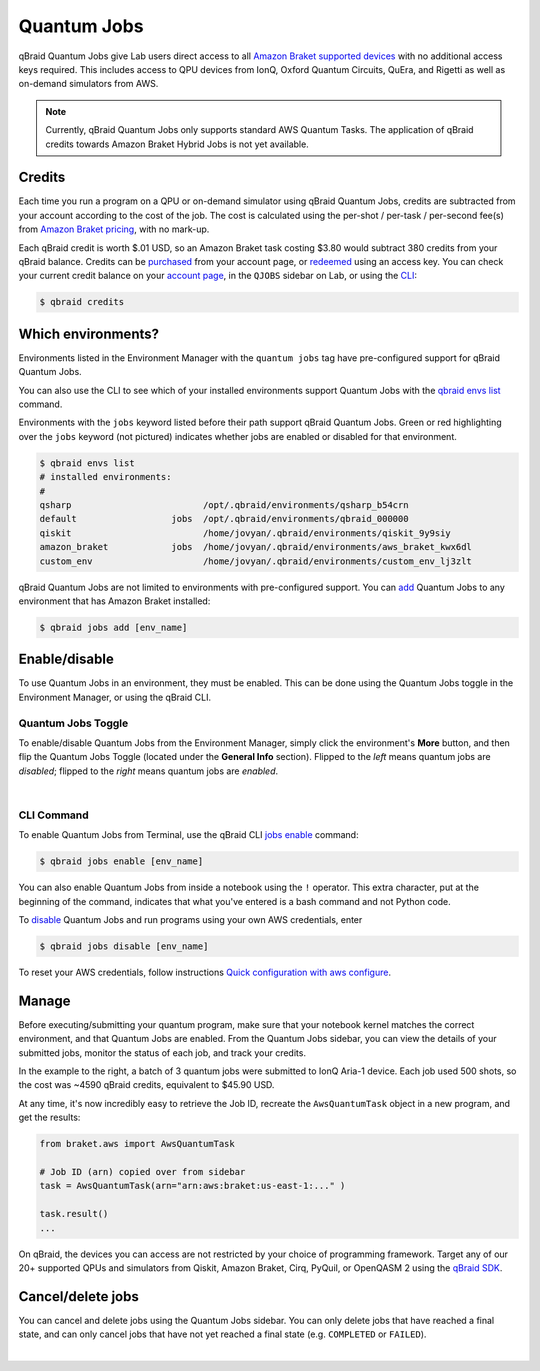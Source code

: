.. _lab_quantum_jobs:

Quantum Jobs
=============

qBraid Quantum Jobs give Lab users direct access to all `Amazon Braket supported devices <https://docs.aws.amazon.com/braket/latest/developerguide/braket-devices.html>`_
with no additional access keys required. This includes access to QPU devices from IonQ, Oxford Quantum Circuits, QuEra, and Rigetti as well as on-demand simulators from AWS.

.. note::
    
    Currently, qBraid Quantum Jobs only supports standard AWS Quantum Tasks. The application of qBraid credits towards Amazon Braket Hybrid Jobs is not yet available.

Credits
--------

Each time you run a program on a QPU or on-demand simulator using qBraid Quantum Jobs, credits are subtracted from your account according to the cost of the job.
The cost is calculated using the per-shot / per-task / per-second fee(s) from `Amazon Braket pricing <https://aws.amazon.com/braket/pricing/>`_, with no mark-up.

Each qBraid credit is worth $.01 USD, so an Amazon Braket task costing $3.80 would subtract 380 credits from your qBraid balance. Credits can be `purchased <https://account.qbraid.com/billing.>`_
from your account page, or `redeemed <account.html#add-access-key>`_ using an access key. You can check your current credit balance on your `account page <https://account.qbraid.com/billing.>`_,
in the ``QJOBS`` sidebar on Lab, or using the `CLI <../cli/jobs-get-credits.html>`_:

.. code-block::

    $ qbraid credits


.. image:: ../_static/jobs/jobs_tag.png
    :align: right
    :width: 325px
    :target: javascript:void(0);

Which environments?
--------------------

Environments listed in the Environment Manager with the ``quantum jobs`` tag have pre-configured support for qBraid Quantum Jobs.

You can also use the CLI to see which of your installed environments support Quantum Jobs with the `qbraid envs list <../cli/envs-list.html>`_ command.

Environments with the ``jobs`` keyword listed before their path support qBraid Quantum Jobs.
Green or red highlighting over the ``jobs`` keyword (not pictured) indicates whether jobs are enabled or disabled for that environment.

.. code-block::
   
    $ qbraid envs list
    # installed environments:
    #
    qsharp                         /opt/.qbraid/environments/qsharp_b54crn
    default                  jobs  /opt/.qbraid/environments/qbraid_000000
    qiskit                         /home/jovyan/.qbraid/environments/qiskit_9y9siy
    amazon_braket            jobs  /home/jovyan/.qbraid/environments/aws_braket_kwx6dl
    custom_env                     /home/jovyan/.qbraid/environments/custom_env_lj3zlt

qBraid Quantum Jobs are not limited to environments with pre-configured support. You can `add <../cli/jobs-add.html>`_ Quantum Jobs to any environment that has Amazon Braket installed:

.. code-block::

   $ qbraid jobs add [env_name]


Enable/disable
---------------

To use Quantum Jobs in an environment, they must be enabled. This can be done using
the Quantum Jobs toggle in the Environment Manager, or using the qBraid CLI.

Quantum Jobs Toggle
^^^^^^^^^^^^^^^^^^^^^

To enable/disable Quantum Jobs from the Environment Manager, simply click the environment's **More** button,
and then flip the Quantum Jobs Toggle (located under the **General Info** section). Flipped to the *left* means
quantum jobs are *disabled*; flipped to the *right* means quantum jobs are *enabled*.

.. image:: ../_static/jobs/jobs_toggle.png
    :width: 70%
    :alt: Quantum Jobs toggle
    :target: javascript:void(0);

|

CLI Command
^^^^^^^^^^^^^

To enable Quantum Jobs from Terminal, use the qBraid CLI `jobs enable <../cli/jobs-enable.html>`_ command:

.. code-block::

    $ qbraid jobs enable [env_name]

You can also enable Quantum Jobs from inside a notebook using the ``!`` operator. This extra character, put at the beginning of the command, indicates that what you've entered is a bash command and not Python code.

To `disable <../cli/jobs-disable.html>`_ Quantum Jobs and run programs using your own AWS credentials, enter

.. code-block::

    $ qbraid jobs disable [env_name]

To reset your AWS credentials, follow instructions `Quick configuration with aws configure <https://docs.aws.amazon.com/cli/latest/userguide/cli-configure-quickstart.html#cli-configure-quickstart-config>`_.


.. image:: ../_static/jobs/jobs_batch.png
    :align: right
    :width: 350px
    :alt: IonQ Aria-1 Batch Job
    :target: javascript:void(0);

Manage
-------

Before executing/submitting your quantum program, make sure that your notebook kernel matches the correct environment, and
that Quantum Jobs are enabled. From the Quantum Jobs sidebar, you can view the details of your submitted jobs, monitor the
status of each job, and track your credits.

In the example to the right, a batch of 3 quantum jobs were submitted to IonQ Aria-1 device. Each job used 500 shots,
so the cost was ~4590 qBraid credits, equivalent to $45.90 USD.

At any time, it's now incredibly easy to retrieve the Job ID, recreate the ``AwsQuantumTask`` object in a new program, and get the results:

.. code-block:: python

    from braket.aws import AwsQuantumTask

    # Job ID (arn) copied over from sidebar
    task = AwsQuantumTask(arn="arn:aws:braket:us-east-1:..." )

    task.result()
    ...

On qBraid, the devices you can access are not restricted by your choice of programming framework. Target any of our 20+ supported QPUs and simulators
from Qiskit, Amazon Braket, Cirq, PyQuil, or OpenQASM 2 using the `qBraid SDK <https://docs.qbraid.com/en/latest/sdk/devices.html>`_.

Cancel/delete jobs
--------------------

You can cancel and delete jobs using the Quantum Jobs sidebar. You can only delete jobs that have reached a
final state, and can only cancel jobs that have not yet reached a final state (e.g. ``COMPLETED`` or ``FAILED``).

.. image:: ../_static/jobs/jobs_cancel_delete.png
    :width: 80%
    :alt: Cancel delete jobs
    :target: javascript:void(0);

|

.. seealso::

    - `Using access codes to connect to quantum devices on qBraid | Demo <https://youtu.be/K4vb2fzmSZQ>`_
    - `qBraid Quantum Jobs Lab Demo Notebook <https://github.com/qBraid/qbraid-lab-demo/blob/main/qbraid_quantum_jobs.ipynb>`_
